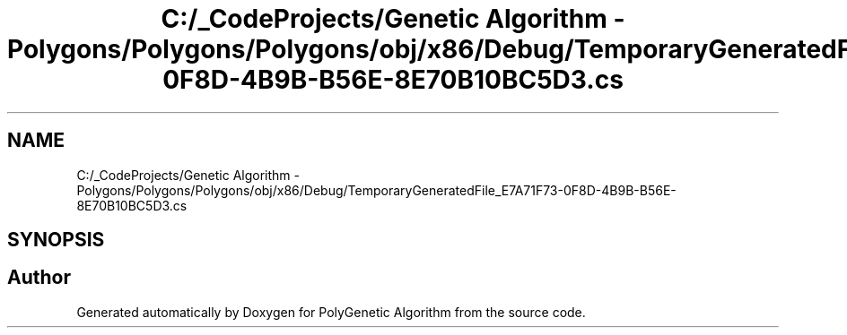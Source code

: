 .TH "C:/_CodeProjects/Genetic Algorithm - Polygons/Polygons/Polygons/obj/x86/Debug/TemporaryGeneratedFile_E7A71F73-0F8D-4B9B-B56E-8E70B10BC5D3.cs" 3 "Sat Sep 16 2017" "Version 1.1.2" "PolyGenetic Algorithm" \" -*- nroff -*-
.ad l
.nh
.SH NAME
C:/_CodeProjects/Genetic Algorithm - Polygons/Polygons/Polygons/obj/x86/Debug/TemporaryGeneratedFile_E7A71F73-0F8D-4B9B-B56E-8E70B10BC5D3.cs
.SH SYNOPSIS
.br
.PP
.SH "Author"
.PP 
Generated automatically by Doxygen for PolyGenetic Algorithm from the source code\&.
